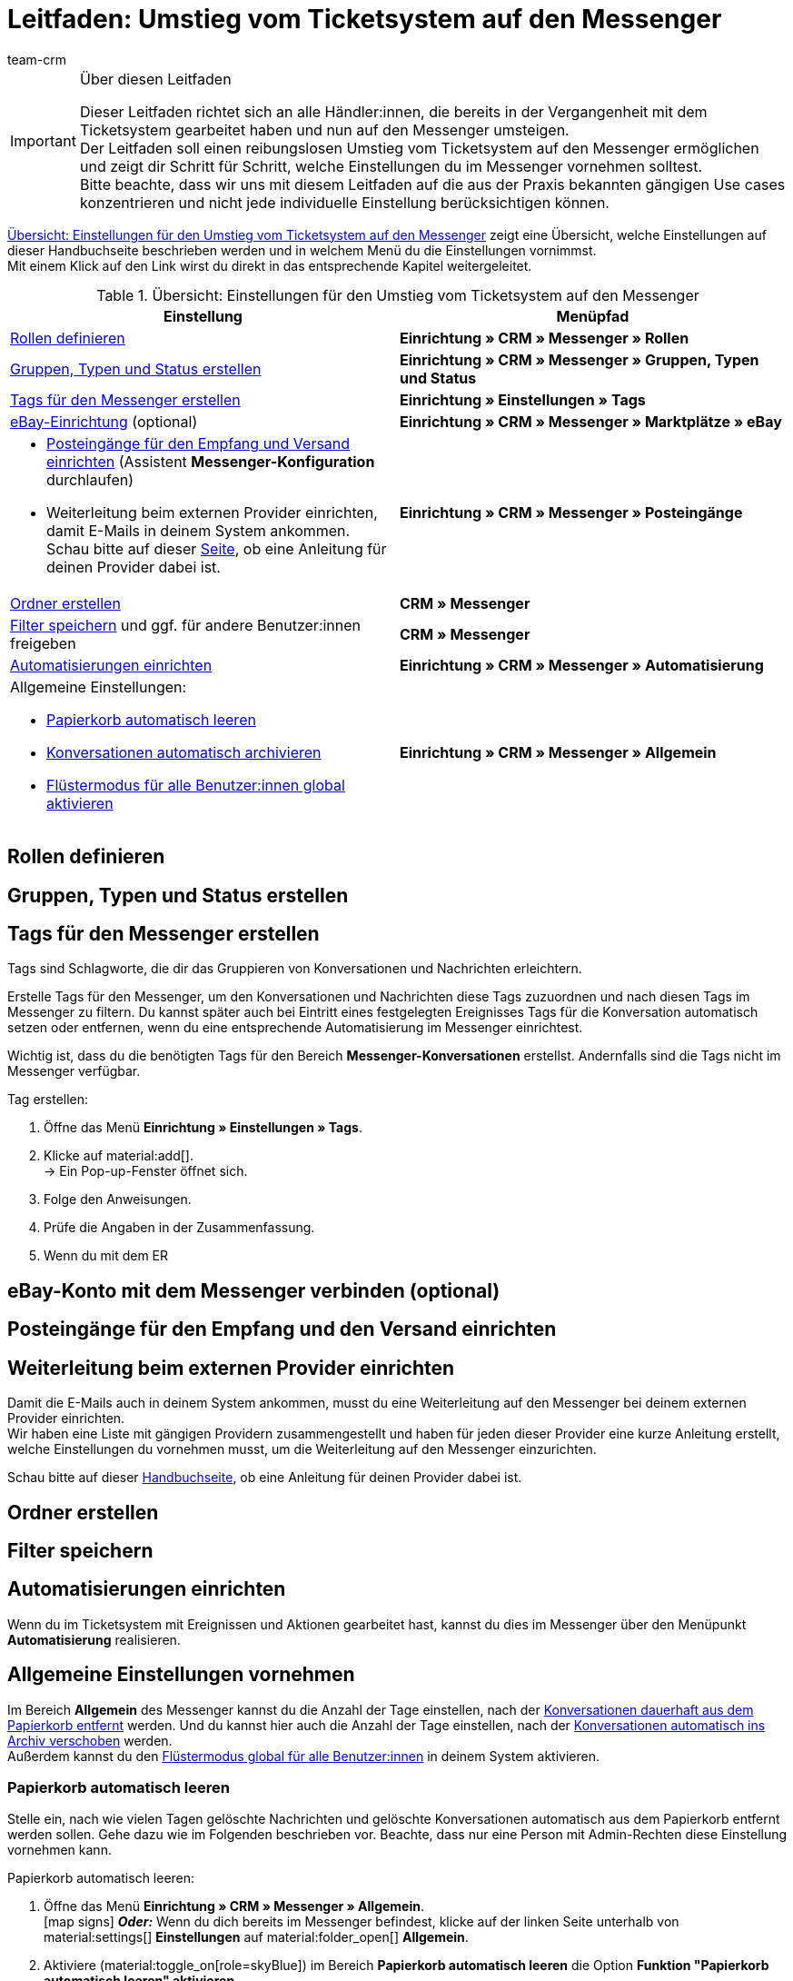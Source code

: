 = Leitfaden: Umstieg vom Ticketsystem auf den Messenger
:keywords: Leitfaden Umstieg auf Messenger, Umstieg vom Ticketsystem auf den Messenger, Ticketsystem Messenger Umstieg, was beachten beim Umstieg von Ticketsystem auf Messenger
:description: 
:author: team-crm

[IMPORTANT]
.Über diesen Leitfaden
====
Dieser Leitfaden richtet sich an alle Händler:innen, die bereits in der Vergangenheit mit dem Ticketsystem gearbeitet haben und nun auf den Messenger umsteigen. +
Der Leitfaden soll einen reibungslosen Umstieg vom Ticketsystem auf den Messenger ermöglichen und zeigt dir Schritt für Schritt, welche Einstellungen du im Messenger vornehmen solltest. +
Bitte beachte, dass wir uns mit diesem Leitfaden auf die aus der Praxis bekannten gängigen Use cases konzentrieren und nicht jede individuelle Einstellung berücksichtigen können.
====

<<#table-overview-switch-ticket-system-messenger>> zeigt eine Übersicht, welche Einstellungen auf dieser Handbuchseite beschrieben werden und in welchem Menü du die Einstellungen vornimmst. +
Mit einem Klick auf den Link wirst du direkt in das entsprechende Kapitel weitergeleitet.

[[table-overview-switch-ticket-system-messenger]]
.Übersicht: Einstellungen für den Umstieg vom Ticketsystem auf den Messenger
[cols="2,2"]
|====
|Einstellung |Menüpfad

| <<#rollen-definieren, Rollen definieren>>
| *Einrichtung » CRM » Messenger » Rollen*

a| <<#gruppen-typen-status-erstellen, Gruppen, Typen und Status erstellen>>
| *Einrichtung » CRM » Messenger » Gruppen, Typen und Status*

| <<#tags-fuer-messenger-erstellen, Tags für den Messenger erstellen>>
| *Einrichtung » Einstellungen » Tags*

| <<#ebay-konto-mit-messenger-verbinden, eBay-Einrichtung>> (optional)
| *Einrichtung » CRM » Messenger » Marktplätze » eBay*

a| * <<#posteingaenge-fuer-empfang-versand-einrichten, Posteingänge für den Empfang und Versand einrichten>>  (Assistent *Messenger-Konfiguration* durchlaufen) +
* Weiterleitung beim externen Provider einrichten, damit E-Mails in deinem System ankommen. Schau bitte auf dieser xref:crm:praxisbeispiel-e-mail-weiterleitung-messenger.adoc#[Seite], ob eine Anleitung für deinen Provider dabei ist.
| *Einrichtung » CRM » Messenger » Posteingänge*

| <<#ordner-erstellen, Ordner erstellen>>
| *CRM » Messenger*

| <<#filter-speichern, Filter speichern>> und ggf. für andere Benutzer:innen freigeben
| *CRM » Messenger*

| <<#automatisierungen-einrichten, Automatisierungen einrichten>>
| *Einrichtung » CRM » Messenger » Automatisierung*

a| Allgemeine Einstellungen:

* <<#papierkorb-automatisch-leeren, Papierkorb automatisch leeren>>
* <<#konversation-automatisch-archivieren, Konversationen automatisch archivieren>>
* <<#fluestermodus-fuer-alle-benutzer, Flüstermodus für alle Benutzer:innen global aktivieren>>
| *Einrichtung » CRM » Messenger » Allgemein*

|====


// TODO: mit CSEs klären: welche Rechte im Vgl. Ticketsystem/Messenger?


[#rollen-definieren]
== Rollen definieren


[#gruppen-typen-status-erstellen]
== Gruppen, Typen und Status erstellen

[#tags-fuer-messenger-erstellen]
== Tags für den Messenger erstellen

Tags sind Schlagworte, die dir das Gruppieren von Konversationen und Nachrichten erleichtern.

Erstelle Tags für den Messenger, um den Konversationen und Nachrichten diese Tags zuzuordnen und nach diesen Tags im Messenger zu filtern. Du kannst später auch bei Eintritt eines festgelegten Ereignisses Tags für die Konversation automatisch setzen oder entfernen, wenn du eine entsprechende Automatisierung im Messenger einrichtest.

Wichtig ist, dass du die benötigten Tags für den Bereich *Messenger-Konversationen* erstellst. Andernfalls sind die Tags nicht im Messenger verfügbar.

[.instruction]
Tag erstellen:

. Öffne das Menü *Einrichtung » Einstellungen » Tags*.
. Klicke auf material:add[]. +
→ Ein Pop-up-Fenster öffnet sich.
. Folge den Anweisungen.
. Prüfe die Angaben in der Zusammenfassung.
. Wenn du mit dem ER

// TODO: konfig weiterschreiben.


[#ebay-konto-mit-messenger-verbinden]
== eBay-Konto mit dem Messenger verbinden (optional)

// hier nur verlinken auf das entsprechende Kapitel auf Messenger-Seite?

[#posteingaenge-fuer-empfang-versand-einrichten]
== Posteingänge für den Empfang und den Versand einrichten

// Assistent Messenger-Konfiguration durchlaufen

[#weiterleitung-bei-externem-provider-einrichten]
== Weiterleitung beim externen Provider einrichten

Damit die E-Mails auch in deinem System ankommen, musst du eine Weiterleitung auf den Messenger bei deinem externen Provider einrichten. +
Wir haben eine Liste mit gängigen Providern zusammengestellt und haben für jeden dieser Provider eine kurze Anleitung erstellt, welche Einstellungen du vornehmen musst, um die Weiterleitung auf den Messenger einzurichten.

Schau bitte auf dieser xref:crm:praxisbeispiel-e-mail-weiterleitung-messenger.adoc#[Handbuchseite], ob eine Anleitung für deinen Provider dabei ist.

[#ordner-erstellen]
== Ordner erstellen

[#filter-speichern]
== Filter speichern
// ggf. für Benutzer freigeben

[#automatisierungen-einrichten]
== Automatisierungen einrichten

Wenn du im Ticketsystem mit Ereignissen und Aktionen gearbeitet hast, kannst du dies im Messenger über den Menüpunkt *Automatisierung* realisieren.

// im Ticketsystem ging das über Ereignisse und Aktionsmanager
// TODO: hier noch mit CSEs klären, welche Automatisierungen unbedingt aufgeführt werden müssen.

[#allgemeine-einstellungen]
== Allgemeine Einstellungen vornehmen

Im Bereich *Allgemein* des Messenger kannst du die Anzahl der Tage einstellen, nach der <<#papierkorb-automatisch-leeren, Konversationen dauerhaft aus dem Papierkorb entfernt>> werden. Und du kannst hier auch die Anzahl der Tage einstellen, nach der <<#konversation-automatisch-archivieren, Konversationen automatisch ins Archiv verschoben>> werden. +
Außerdem kannst du den <<#fluestermodus-fuer-alle-benutzer, Flüstermodus global für alle Benutzer:innen>> in deinem System aktivieren. 

[#papierkorb-automatisch-leeren]
=== Papierkorb automatisch leeren

Stelle ein, nach wie vielen Tagen gelöschte Nachrichten und gelöschte Konversationen automatisch aus dem Papierkorb entfernt werden sollen. Gehe dazu wie im Folgenden beschrieben vor. Beachte, dass nur eine Person mit Admin-Rechten diese Einstellung vornehmen kann.

[.instruction]
Papierkorb automatisch leeren:

. Öffne das Menü *Einrichtung » CRM » Messenger » Allgemein*. +
icon:map-signs[] *_Oder:_* Wenn du dich bereits im Messenger befindest, klicke auf der linken Seite unterhalb von material:settings[] *Einstellungen* auf material:folder_open[] *Allgemein*.
. Aktiviere (material:toggle_on[role=skyBlue]) im Bereich *Papierkorb automatisch leeren* die Option *Funktion "Papierkorb automatisch leeren" aktivieren*.
. Gib im Bereich *Anzahl an Tagen (max. 5 Jahre)* eine Zahl ein.
. *Speichere* (material:save[]) die Einstellungen. +
→ Alle im Papierkorb enthaltenen gelöschten Nachrichten und Konversationen werden automatisch nach der Anzahl der hier eingegebenen Tage aus dem Papierkorb entfernt.

[#konversation-automatisch-archivieren]
=== Konversationen automatisch archivieren

Stelle ein, nach wie vielen Tagen Konversationen automatisch ins Archiv verschoben werden sollen. Gehe dazu wie im Folgenden beschrieben vor. Beachte, dass nur eine Person mit Admin-Rechten diese Einstellung vornehmen kann.

[.instruction]
Konversationen automatisch archivieren:

. Öffne das Menü *Einrichtung » CRM » Messenger » Allgemein*. +
icon:map-signs[] *_Oder:_* Wenn du dich bereits im Messenger befindest, klicke auf der linken Seite unterhalb von material:settings[] *Einstellungen* auf material:folder_open[] *Allgemein*.
. Aktiviere (material:toggle_on[role=skyBlue]) im Bereich *Konversationen automatisch archivieren* die Option *Funktion "Automatisches Archivieren" aktivieren*.
. Gib im Bereich *Anzahl der Tage (max. 5 Jahre)* eine Zahl ein.
. *Speichere* (material:save[]) die Einstellungen. +
→ Alle Konversationen werden automatisch nach der Anzahl der hier eingegebenen Tage ins Archiv verschoben.

[#fluestermodus-fuer-alle-benutzer]
=== Flüstermodus für alle Benutzer:innen global aktivieren

Wenn du im Ticketsystem hauptsächlich mit Kommentaren, also internen Nachrichten, gearbeitet hast, kannst du im Messenger den Flüstermodus verwenden. +
Du kannst den Flüstermodus global für alle Benutzer:innen aktivieren. Somit ist der Flüstermodus bei allen neuen Konversationen und beim Antworten auf bestehende Nachrichten automatisch aktiviert. Selbstverständlich kannst du jederzeit auch auf "normale" Nachrichten umschalten.

[.instruction]
Flüstermodus für alle Benutzer:innen aktivieren:

. Öffne das Menü *Einrichtung » CRM » Messenger » Allgemein*. +
icon:map-signs[] *_Oder:_* Wenn du dich bereits im Messenger befindest, klicke auf der linken Seite unterhalb von material:settings[] *Einstellungen* auf material:folder_open[] *Allgemein*.
. Aktiviere (material:toggle_on[role=skyBlue]) im Bereich *Flüstermodus automatisch für alle Benutzer:innen aktivieren* die Option *Flüstermodus aktivieren*.
. *Speichere* (material:save[]) die Einstellungen. +
→ Der Flüstermodus ist nun automatisch für alle Benutzer:innen beim Erstellen einer neuen Konversation und beim Antworten auf eine bestehende Nachricht aktiviert.
